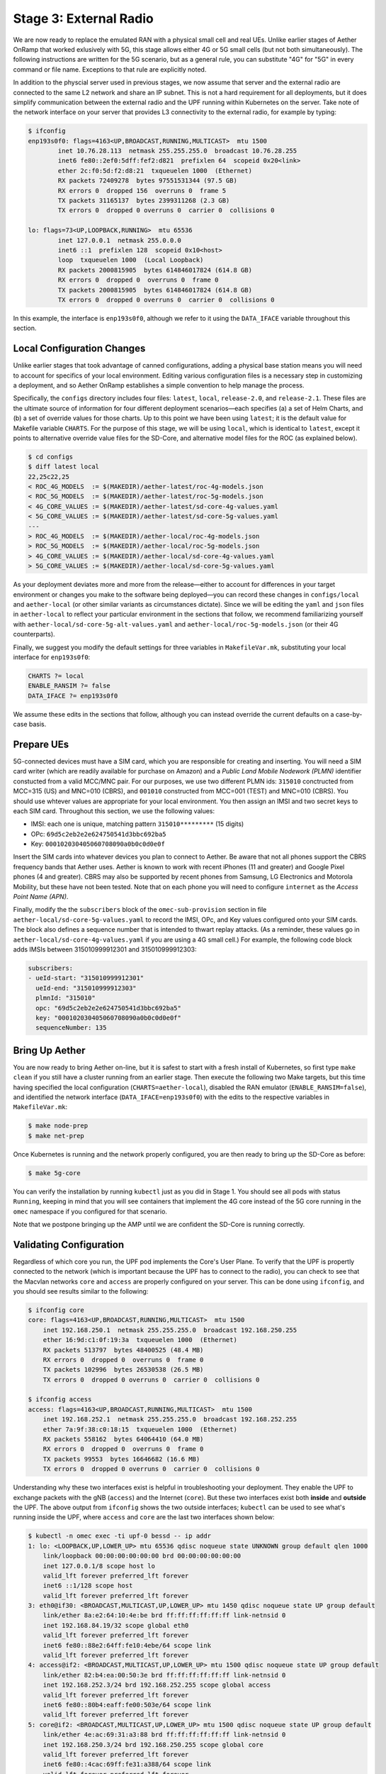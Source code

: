 Stage 3: External Radio
========================

We are now ready to replace the emulated RAN with a physical small
cell and real UEs. Unlike earlier stages of Aether OnRamp that worked
exlusively with 5G, this stage allows either 4G or 5G small cells (but
not both simultaneously). The following instructions are written for
the 5G scenario, but as a general rule, you can substitute "4G" for
"5G" in every command or file name.  Exceptions to that rule are
explicitly noted.

In addition to the physcial server used in previous stages, we now
assume that server and the external radio are connected to the same L2
network and share an IP subnet.  This is not a hard requirement for
all deployments, but it does simplify communication between the
external radio and the UPF running within Kubernetes on the server.
Take note of the network interface on your server that provides L3
connectivity to the external radio, for example by typing:

.. code-block::

   $ ifconfig
   enp193s0f0: flags=4163<UP,BROADCAST,RUNNING,MULTICAST>  mtu 1500
           inet 10.76.28.113  netmask 255.255.255.0  broadcast 10.76.28.255
           inet6 fe80::2ef0:5dff:fef2:d821  prefixlen 64  scopeid 0x20<link>
           ether 2c:f0:5d:f2:d8:21  txqueuelen 1000  (Ethernet)
           RX packets 72409278  bytes 97551531344 (97.5 GB)
           RX errors 0  dropped 156  overruns 0  frame 5
           TX packets 31165137  bytes 2399311268 (2.3 GB)
           TX errors 0  dropped 0 overruns 0  carrier 0  collisions 0

   lo: flags=73<UP,LOOPBACK,RUNNING>  mtu 65536
           inet 127.0.0.1  netmask 255.0.0.0
           inet6 ::1  prefixlen 128  scopeid 0x10<host>
           loop  txqueuelen 1000  (Local Loopback)
           RX packets 2000815905  bytes 614846017824 (614.8 GB)
           RX errors 0  dropped 0  overruns 0  frame 0
           TX packets 2000815905  bytes 614846017824 (614.8 GB)
           TX errors 0  dropped 0 overruns 0  carrier 0  collisions 0

In this example, the interface is ``enp193s0f0``, although we refer to
it using the ``DATA_IFACE`` variable throughout this section.
	   

Local Configuration Changes
~~~~~~~~~~~~~~~~~~~~~~~~~~~

Unlike earlier stages that took advantage of canned configurations,
adding a physical base station means you will need to account for
specifics of your local environment. Editing various configuration
files is a necessary step in customizing a deployment, and so Aether
OnRamp establishes a simple convention to help manage the process.

Specifically, the ``configs`` directory includes four files:
``latest``, ``local``, ``release-2.0``, and ``release-2.1``.  These
files are the ultimate source of information for four different
deployment scenarios—each specifies (a) a set of Helm Charts, and (b)
a set of override values for those charts.  Up to this point we have
been using ``latest``; it is the default value for Makefile variable
``CHARTS``. For the purpose of this stage, we will be using ``local``,
which is identical to ``latest``, except it points to alternative
override value files for the SD-Core, and alternative model files for
the ROC (as explained below).

.. code-block::

   $ cd configs
   $ diff latest local
   22,25c22,25
   < ROC_4G_MODELS  := $(MAKEDIR)/aether-latest/roc-4g-models.json
   < ROC_5G_MODELS  := $(MAKEDIR)/aether-latest/roc-5g-models.json
   < 4G_CORE_VALUES := $(MAKEDIR)/aether-latest/sd-core-4g-values.yaml
   < 5G_CORE_VALUES := $(MAKEDIR)/aether-latest/sd-core-5g-values.yaml
   ---
   > ROC_4G_MODELS  := $(MAKEDIR)/aether-local/roc-4g-models.json
   > ROC_5G_MODELS  := $(MAKEDIR)/aether-local/roc-5g-models.json
   > 4G_CORE_VALUES := $(MAKEDIR)/aether-local/sd-core-4g-values.yaml
   > 5G_CORE_VALUES := $(MAKEDIR)/aether-local/sd-core-5g-values.yaml

As your deployment deviates more and more from the release—either to
account for differences in your target environment or changes you make
to the software being deployed—you can record these changes in
``configs/local`` and ``aether-local`` (or other similar variants as
circumstances dictate).  Since we will be editing the ``yaml`` and
``json`` files in ``aether-local`` to reflect your particular
environment in the sections that follow, we recommend familiarizing
yourself with ``aether-local/sd-core-5g-alt-values.yaml`` and
``aether-local/roc-5g-models.json`` (or their 4G counterparts).

Finally, we suggest you modify the default settings for three
variables in ``MakefileVar.mk``, substituting your local interface for
``enp193s0f0``:

.. code-block::

   CHARTS ?= local
   ENABLE_RANSIM ?= false
   DATA_IFACE ?= enp193s0f0

We assume these edits in the sections that follow, although you can
instead override the current defaults on a case-by-case basis.
   
Prepare UEs 
~~~~~~~~~~~~

5G-connected devices must have a SIM card, which you are responsible
for creating and inserting.  You will need a SIM card writer (which
are readily available for purchase on Amazon) and a *Public Land
Mobile Nodework (PLMN)* identifier constucted from a valid MCC/MNC
pair. For our purposes, we use two different PLMN ids: ``315010``
conctructed from MCC=315 (US) and MNC=010 (CBRS), and ``001010``
constructed from MCC=001 (TEST) and MNC=010 (CBRS). You should use
whtever values are appropriate for your local environment.  You then
assign an IMSI and two secret keys to each SIM card. Throughout this
section, we use the following values:

* IMSI: each one is unique, matching pattern ``315010*********`` (15 digits)
* OPc: ``69d5c2eb2e2e624750541d3bbc692ba5``
* Key: ``000102030405060708090a0b0c0d0e0f``

Insert the SIM cards into whatever devices you plan to connect to
Aether.  Be aware that not all phones support the CBRS frequency bands
that Aether uses. Aether is known to work with recent iPhones (11 and
greater) and Google Pixel phones (4 and greater).  CBRS may also be
supported by recent phones from Samsung, LG Electronics and Motorola
Mobility, but these have not been tested. Note that on each phone you
will need to configure ``internet`` as the *Access Point Name (APN)*.

Finally, modify the the ``subscribers`` block of the
``omec-sub-provision`` section in file
``aether-local/sd-core-5g-values.yaml`` to record the IMSI, OPc, and
Key values configured onto your SIM cards. The block also defines a
sequence number that is intended to thwart replay attacks. (As a
reminder, these values go in ``aether-local/sd-core-4g-values.yaml``
if you are using a 4G small cell.) For example, the following code
block adds IMSIs between 315010999912301 and 315010999912303:

.. code-block::

   subscribers:
   - ueId-start: "315010999912301"
     ueId-end: "315010999912303"
     plmnId: "315010"
     opc: "69d5c2eb2e2e624750541d3bbc692ba5"
     key: "000102030405060708090a0b0c0d0e0f"
     sequenceNumber: 135

Bring Up Aether
~~~~~~~~~~~~~~~~~~~~~

You are now ready to bring Aether on-line, but it is safest to start
with a fresh install of Kubernetes, so first type ``make clean`` if
you still have a cluster running from an earlier stage. Then execute
the following two Make targets, but this time having specified the
local configuration (``CHARTS=aether-local``), disabled the RAN
emulator (``ENABLE_RANSIM=false``), and identified the network
interface (``DATA_IFACE=enp193s0f0``) with the edits to the respective
variables in ``MakefileVar.mk``:

.. code-block::

   $ make node-prep
   $ make net-prep

Once Kubernetes is running and the network properly configured, you
are then ready to bring up the SD-Core as before:

.. code-block::

   $ make 5g-core

You can verify the installation by running ``kubectl`` just as you did
in Stage 1. You should see all pods with status ``Running``, keeping
in mind that you will see containers that implement the 4G core
instead of the 5G core running in the ``omec`` namespace if you
configured for that scenario.

Note that we postpone bringing up the AMP until we are confident the
SD-Core is running correctly.


Validating Configuration
~~~~~~~~~~~~~~~~~~~~~~~~

Regardless of which core you run, the UPF pod implements the Core's
User Plane. To verify that the UPF is propertly connected to the
network (which is important because the UPF has to connect to the
radio), you can check to see that the Macvlan networks ``core`` and
``access`` are properly configured on your server. This can be done
using ``ifconfig``, and you should see results similar to the
following:

.. code-block::
   
   $ ifconfig core
   core: flags=4163<UP,BROADCAST,RUNNING,MULTICAST>  mtu 1500
       inet 192.168.250.1  netmask 255.255.255.0  broadcast 192.168.250.255
       ether 16:9d:c1:0f:19:3a  txqueuelen 1000  (Ethernet)
       RX packets 513797  bytes 48400525 (48.4 MB)
       RX errors 0  dropped 0  overruns 0  frame 0
       TX packets 102996  bytes 26530538 (26.5 MB)
       TX errors 0  dropped 0 overruns 0  carrier 0  collisions 0

   $ ifconfig access
   access: flags=4163<UP,BROADCAST,RUNNING,MULTICAST>  mtu 1500
       inet 192.168.252.1  netmask 255.255.255.0  broadcast 192.168.252.255
       ether 7a:9f:38:c0:18:15  txqueuelen 1000  (Ethernet)
       RX packets 558162  bytes 64064410 (64.0 MB)
       RX errors 0  dropped 0  overruns 0  frame 0
       TX packets 99553  bytes 16646682 (16.6 MB)
       TX errors 0  dropped 0 overruns 0  carrier 0  collisions 0

Understanding why these two interfaces exist is helpful in
troubleshooting your deployment. They enable the UPF to exchange
packets with the gNB (``access``) and the Internet (``core``). But
these two interfaces exist both **inside** and **outside** the UPF.
The above output from ``ifconfig`` shows the two outside interfaces;
``kubectl`` can be used to see what's running inside the UPF, where
``access`` and ``core`` are the last two interfaces shown below:

.. code-block::
   
   $ kubectl -n omec exec -ti upf-0 bessd -- ip addr
   1: lo: <LOOPBACK,UP,LOWER_UP> mtu 65536 qdisc noqueue state UNKNOWN group default qlen 1000
       link/loopback 00:00:00:00:00:00 brd 00:00:00:00:00:00
       inet 127.0.0.1/8 scope host lo
       valid_lft forever preferred_lft forever
       inet6 ::1/128 scope host
       valid_lft forever preferred_lft forever
   3: eth0@if30: <BROADCAST,MULTICAST,UP,LOWER_UP> mtu 1450 qdisc noqueue state UP group default
       link/ether 8a:e2:64:10:4e:be brd ff:ff:ff:ff:ff:ff link-netnsid 0
       inet 192.168.84.19/32 scope global eth0
       valid_lft forever preferred_lft forever
       inet6 fe80::88e2:64ff:fe10:4ebe/64 scope link
       valid_lft forever preferred_lft forever
   4: access@if2: <BROADCAST,MULTICAST,UP,LOWER_UP> mtu 1500 qdisc noqueue state UP group default
       link/ether 82:b4:ea:00:50:3e brd ff:ff:ff:ff:ff:ff link-netnsid 0
       inet 192.168.252.3/24 brd 192.168.252.255 scope global access
       valid_lft forever preferred_lft forever
       inet6 fe80::80b4:eaff:fe00:503e/64 scope link
       valid_lft forever preferred_lft forever
   5: core@if2: <BROADCAST,MULTICAST,UP,LOWER_UP> mtu 1500 qdisc noqueue state UP group default
       link/ether 4e:ac:69:31:a3:88 brd ff:ff:ff:ff:ff:ff link-netnsid 0
       inet 192.168.250.3/24 brd 192.168.250.255 scope global core
       valid_lft forever preferred_lft forever
       inet6 fe80::4cac:69ff:fe31:a388/64 scope link
       valid_lft forever preferred_lft forever

All four are Macvlan interfaces bridged with ``DATA_IFACE``.  There
are two subnets on this bridge: the two ``access`` interfaces are on
192.168.252.0/24 and the two ``core`` interfaces are on
192.168.250.0/24.  It is helpful to think of two links, called
``access`` and ``core``, connecting the hosting server and the UPF.

The ``access`` interface inside the UPF has an IP address of
``192.168.252.3``; this is the destination IP address of
GTP-encapsulated data plane packets from the gNB.  In order for these
packets to find their way to the UPF, they must arrive on the
``DATA_IFACE`` interface and then be forwarded on the ``access``
interface outside the UPF.  (As described later in this section, it is
possible to configure a static route on the gNB to send the GTP
packets to ``DATA_IFACE``.)  Forwarding the packets to the ``access``
interface is done by the following kernel route, which should be
present if your Aether installation was successful:

.. code-block::

   $ route -n | grep "Iface\|access"
   Destination     Gateway         Genmask         Flags Metric Ref    Use Iface
   192.168.252.0   0.0.0.0         255.255.255.0   U     0      0        0 access

The high-level behavior of the UPF is to forward packets between its
``access`` and ``core`` interfaces, while at the same time
removing/adding GTP encapsulation on the ``access`` side.  Upstream
packets arriving on the ``access`` side from a UE have their GTP
headers removed and the raw IP packets are forwarded to the ``core``
interface.  The routes inside the UPF's `bessd` container will look
something like this:

.. code-block::

   $ kubectl -n omec exec -ti upf-0 -c bessd -- ip route
   default via 169.254.1.1 dev eth0
   default via 192.168.250.1 dev core metric 110
   128.105.144.0/22 via 192.168.252.1 dev access
   128.105.145.141 via 169.254.1.1 dev eth0
   169.254.1.1 dev eth0 scope link
   192.168.250.0/24 dev core proto kernel scope link src 192.168.250.3
   192.168.252.0/24 dev access proto kernel scope link src 192.168.252.3

The default route via 192.168.250.1 is directing upstream packets to
the Internet via the ``core`` interface, with a next hop of the
``core`` interface outside the UPF.  These packets undergo source NAT
in the kernel and are sent to the IP destination in the packet.  The
return (downstream) packets undergo reverse NAT and now have a
destination IP address of the UE.  They are forwarded by the kernel to
the ``core`` interface by these rules on the server:

.. code-block::

   $ route -n | grep "Iface\|core"
   Destination     Gateway         Genmask         Flags Metric Ref    Use Iface
   172.250.0.0     192.168.250.3   255.255.0.0     UG    0      0        0 core
   192.168.250.0   0.0.0.0         255.255.255.0   U     0      0        0 core

The first rule above matches packets to the UEs (on 172.250.0.0/16
subnet).  The next hop for these packets is the ``core`` IP address
inside the UPF.  The second rule says that next hop address is
reachable on the ``core`` interface outside the UPF.  As a result, the
downstream packets arrive in the UPF where they are GTP-encapsulated
with the IP address of the gNB.  Inside the UPF these packets will
match a route like this one (see above; ``128.105.144.0/22`` in this case
is the ``DATA_IFACE`` subnet)::

     128.105.144.0/22 via 192.168.252.1 dev access

These packets are forwarded to the ``access`` interface outside the
UPF and out ``DATA_IFACE`` to the gNB.  Recall that we assume that the
gNB is on the same subnet as ``DATA_IFACE``, so in this case it also
has an IP address in the ``128.105.144.0/22`` range.

Note that If you are not finding ``access`` and ``core`` interfaces on
outside the UPF, the following commands can be used to create these
two interfaces manually:

.. code-block::

    $ ip link add core link <DATA_IFACE> type macvlan mode bridge 192.168.250.3
    $ ip link add access link <DATA_IFACE> type macvlan mode bridge 192.168.252.3


Runtime Control
~~~~~~~~~~~~~~~

Aether defines an API (and associated GUI) for managing connectivity
at runtime. Even though some connectivity parameters are passed
directly to the SD-Core at startup using Helm Chart overrides, (e.g.,
the IMSI-related edits of ``aether-local/sd-core-5g-values.yaml``
described above), others correspond to abstractions that ROC layers on
top of SD-Core, where file ``aether-local/roc-5g-models.json``
"bootstraps" the ROC database with an initial set of data (saving you
from a laborious GUI session).

To bring up the ROC, you first need to edit
``aether-local/roc-5g-models.json`` to record the same IMSI
information as before, editing, adding or removing ``sim-card``
entries as necessary. Note that only the IMSIs need to match the
earlier data; the ``sim-id`` and ``display-name`` values are arbitrary
and need only be consistently *within*
``aether-local/roc-5g-models.json``.

.. code-block::

   "imsi-definition": {
         "mcc": "315",
          "mnc": "010",
          "enterprise": 1,
          "format": "CCCNNNEESSSSSSS"
   },
   ...
   
   "sim-card": [
          {
              "sim-id": "aiab-sim-1",
              "display-name": "SIM 1",
              "imsi": "315010999912301"
          },
   ...

Then type

.. code-block::

   $ make 5g-roc
   $ make 5g monitoring

To see these initial configuration values using the GUI, open the
dashboard available at `http://<server-ip>:31194`. If you select
``Configuration > Site`` from the drop-down menu at top right, and
click the ``Edit`` icon assoicated with the ``Aether Site`` you can
see (and potentially change) the following values:

* MCC: 315
* MNC: 010

If you make a change to these values click ``Update`` to save them.

Similarly, if you select ``Sim Cards`` from the drop-down menu at top
right, the ``Edit`` icon associated with each SIM cards allows you to
see (and potentially change) the IMSI values associated with each device.

Finally, the registered IMISs can be aggregated into *Device-Groups*
(a ROC abstraction that makes it easier to associated classes of
devices to different Slices) by selecting ``Device-Groups`` from the
drop-down menu at the top right, and adding a new device group.  When
you are done with these edits, select the ``Basket`` icon at top right
and click the ``Commit`` button.

As currently configured, the Device-Group information is duplicated
between ``aether-loca/sd-core-5g-values.yaml`` and
``aether-local/roc-5g-models.json``. This makes it possible to bring
up the SD-Core without the ROC, for example as we just did to verifty
the configuration, but it can lead to problems of keeping the two in
sync.  As an exercise, you can delete the *Device-Group* blocks in the
former, restart the SD-Core, and see that the latter brings the Aether
up in the correct state. Once running, changes should be made via the
ROC (either the GUI or the API).


gNodeB Setup
~~~~~~~~~~~~~~~~~~~~

Once the SD-Core is up and running, we are ready to bring up the
external gNodeB. The details of how to do this depend on the small
cell radio you are using, but we identify the main issues you need to
address. For examples of small cells commonly used with Aether, we
recommend the following SERCOMM devices from the ONF MarketPlace:

.. _reading_sercomm:
.. admonition:: Further Reading

   `SERCOMM – SCE4255W-BCS-A5
   <https://opennetworking.org/products/sercomm-sce4255w-bcs-a5/>`__.

   `SERCOMM – SCE5164-B78 INDOOR SMALL CELL
   <https://opennetworking.org/products/sercomm-sce5164-b78/>`__.

The first of these (4G eNB) is documented in the `Aether Guide
<https://docs.aetherproject.org/master/edge_deployment/enb_installation.html>`__.
The second of these (5G gNB) includes a `Users Guide
<https://opennetworking.org/wp-content/uploads/2022/10/AiabSercomm-gNB-User-Guide_v1.2-20220922-Carl-Zhu.pdf>`__.
We use details from the SERCOMM gNB in the following to make the
discussion concrete, where the gNB is assigned IP address
``10.76.28.187`` and the server hosting Aether is assigned IP address
``10.76.28.113``. (Recall that we assume these are both on the same
subnet.)

1. **Connect to Management Interface.** Start by connecting a laptop
   directly to the LAN port on the small cell, pointing your laptop's web
   browser at the device's management page (``https://10.10.10.189``).
   You will need to assign your laptop an IP address on the same subnet
   (e.g., ``10.10.10.100``).  Once connected, log in with the provided
   credentials (``login=sc_femto``, ``password=scHt3pp``).

2. **Configure WAN.** From the dashboard, configure how the small cell
   connects to the Internet via its WAN port, either dynamically using
   DHCP or staically by setting the device's IP address
   (``10.76.28.187``) and default gateway (``10.76.28.1``).

3. **Access Remote Management.** Once on the Internet, it should be
   possible to reach the management dashboard without being diectly
   connected to the LAN port (``https://10.76.28.187``).

4. **Connect GPS.** Connect the small cell's GPS antenna to the GPS port,
   and place the antenna so it has line-of-site to the sky (i.e.,
   place it in a window).

5. **Configure Radio Parameters.** There are several parameters that
   control the radio (e.g., see the ``Settings > NR Cell
   Configuration`` page on the SERCOMM gNB), but it is usually
   sufficient to use the default settings when getting started.

6. **Configure the PLMN.** Set the PLMN identifier on the small cell
   (``001010``) to match the MCC/MNC values (``001`` / ``010`` )
   specified in the Core.

7. **Connect to Aether Control Plane.** Configure the AMF (5G) or MME (4G)
   setting on the small cell with the IP address of your Aether
   server (e.g., ``10.76.28.113``). Aether's SD-Core is configured to
   expose the corresponding AMF/MME via a well-known port, so the
   server's IP address is sufficient to establish connectivity. The
   management dashboard on the small cell should confirm that
   control interface is established.

8. **Connect to Aether User Plane.** As described in an earlier section,
   the Aether User Plane (UPF) is running at IP address
   ``192.168.252.3``. Connecting to that address requires installing
   a route to subnet ``192.168.252.0/24``. How you install this route
   is site-dependentl. If the small cell provides a means to install
   static routes, then a route to destination ``192.168.252.0/24``
   via gateway ``10.76.28.113`` (the server hosting Aether) will work.
   (This is the case for the SERCOMM eNB). If the small cell does not
   allow static routes (as is the case for the SERCOMM gNB), then
   ``10.76.28.113`` can be installed as the default gateway, but
   doing so requires that your server also be configured to forward
   IP packets on to the Internet.

9. **Run Diagnostics.** The small cell likely includes some level of
   diagnostic support, for example, allowing you to run ``ping`` or
   ``traceroute``. This can be used to verify connectivity.


Connecting Devices
~~~~~~~~~~~~~~~~~~~~~~~~~~

Documenting how to configure different types of devices to work
with Aether is work-in-progress, but here are some basic guidelines.

